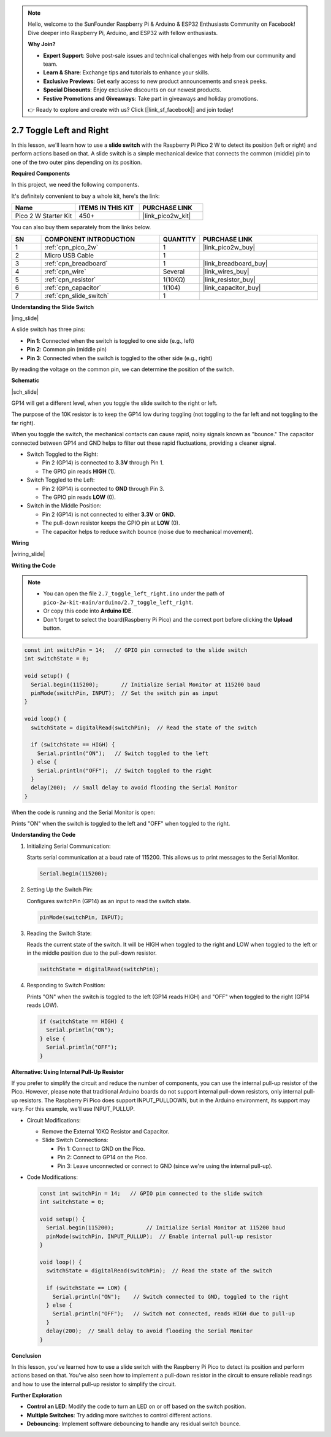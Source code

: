 .. note::

    Hello, welcome to the SunFounder Raspberry Pi & Arduino & ESP32 Enthusiasts Community on Facebook! Dive deeper into Raspberry Pi, Arduino, and ESP32 with fellow enthusiasts.

    **Why Join?**

    - **Expert Support**: Solve post-sale issues and technical challenges with help from our community and team.
    - **Learn & Share**: Exchange tips and tutorials to enhance your skills.
    - **Exclusive Previews**: Get early access to new product announcements and sneak peeks.
    - **Special Discounts**: Enjoy exclusive discounts on our newest products.
    - **Festive Promotions and Giveaways**: Take part in giveaways and holiday promotions.

    👉 Ready to explore and create with us? Click [|link_sf_facebook|] and join today!

.. _ar_slide:

2.7 Toggle Left and Right
============================

In this lesson, we'll learn how to use a **slide switch** with the Raspberry Pi Pico 2 W to detect its position (left or right) and perform actions based on that. A slide switch is a simple mechanical device that connects the common (middle) pin to one of the two outer pins depending on its position.

**Required Components**

In this project, we need the following components. 

It's definitely convenient to buy a whole kit, here's the link: 

.. list-table::
    :widths: 20 20 20
    :header-rows: 1

    *   - Name	
        - ITEMS IN THIS KIT
        - PURCHASE LINK
    *   - Pico 2 W Starter Kit	
        - 450+
        - |link_pico2w_kit|


You can also buy them separately from the links below.


.. list-table::
    :widths: 5 20 5 20
    :header-rows: 1

    *   - SN
        - COMPONENT INTRODUCTION	
        - QUANTITY
        - PURCHASE LINK

    *   - 1
        - :ref:`cpn_pico_2w`
        - 1
        - |link_pico2w_buy|
    *   - 2
        - Micro USB Cable
        - 1
        - 
    *   - 3
        - :ref:`cpn_breadboard`
        - 1
        - |link_breadboard_buy|
    *   - 4
        - :ref:`cpn_wire`
        - Several
        - |link_wires_buy|
    *   - 5
        - :ref:`cpn_resistor`
        - 1(10KΩ)
        - |link_resistor_buy|
    *   - 6
        - :ref:`cpn_capacitor`
        - 1(104)
        - |link_capacitor_buy|
    *   - 7
        - :ref:`cpn_slide_switch`
        - 1
        - 

**Understanding the Slide Switch**

|img_slide|

A slide switch has three pins:

- **Pin 1**: Connected when the switch is toggled to one side (e.g., left)
- **Pin 2**: Common pin (middle pin)
- **Pin 3**: Connected when the switch is toggled to the other side (e.g., right)

By reading the voltage on the common pin, we can determine the position of the switch.

**Schematic**

|sch_slide|

GP14 will get a different level, when you toggle the slide switch to the right or left.

The purpose of the 10K resistor is to keep the GP14 low during toggling (not toggling to the far left and not toggling to the far right).

When you toggle the switch, the mechanical contacts can cause rapid, noisy signals known as "bounce." The capacitor connected between GP14 and GND helps to filter out these rapid fluctuations, providing a cleaner signal.

* Switch Toggled to the Right:

  * Pin 2 (GP14) is connected to **3.3V** through Pin 1.
  * The GPIO pin reads **HIGH** (1).

* Switch Toggled to the Left:

  * Pin 2 (GP14) is connected to **GND** through Pin 3.
  * The GPIO pin reads **LOW** (0).

* Switch in the Middle Position:

  * Pin 2 (GP14) is not connected to either **3.3V** or **GND**.
  * The pull-down resistor keeps the GPIO pin at **LOW** (0).
  * The capacitor helps to reduce switch bounce (noise due to mechanical movement).



**Wiring**

|wiring_slide|

**Writing the Code**

.. note::

    * You can open the file ``2.7_toggle_left_right.ino`` under the path of ``pico-2w-kit-main/arduino/2.7_toggle_left_right``. 
    * Or copy this code into **Arduino IDE**.
    * Don't forget to select the board(Raspberry Pi Pico) and the correct port before clicking the **Upload** button.


.. code-block:: Arduino

   const int switchPin = 14;   // GPIO pin connected to the slide switch
   int switchState = 0;

   void setup() {
     Serial.begin(115200);       // Initialize Serial Monitor at 115200 baud
     pinMode(switchPin, INPUT);  // Set the switch pin as input
   }

   void loop() {
     switchState = digitalRead(switchPin);  // Read the state of the switch

     if (switchState == HIGH) {
       Serial.println("ON");   // Switch toggled to the left
     } else {
       Serial.println("OFF");  // Switch toggled to the right
     }
     delay(200);  // Small delay to avoid flooding the Serial Monitor
   }

When the code is running and the Serial Monitor is open:

Prints "ON" when the switch is toggled to the left and "OFF" when toggled to the right.


**Understanding the Code**

#. Initializing Serial Communication:

   Starts serial communication at a baud rate of 115200. This allows us to print messages to the Serial Monitor.

   .. code-block:: Arduino

        Serial.begin(115200);


#. Setting Up the Switch Pin:

   Configures switchPin (GP14) as an input to read the switch state.

   .. code-block:: Arduino

        pinMode(switchPin, INPUT);


#. Reading the Switch State:

   Reads the current state of the switch. It will be HIGH when toggled to the right and LOW when toggled to the left or in the middle position due to the pull-down resistor.

   .. code-block:: Arduino

        switchState = digitalRead(switchPin);


#. Responding to Switch Position:

   Prints "ON" when the switch is toggled to the left (GP14 reads HIGH) and "OFF" when toggled to the right (GP14 reads LOW).

   .. code-block:: Arduino

        if (switchState == HIGH) {
          Serial.println("ON");
        } else {
          Serial.println("OFF");
        }

**Alternative: Using Internal Pull-Up Resistor**

If you prefer to simplify the circuit and reduce the number of components, you can use the internal pull-up resistor of the Pico. However, please note that traditional Arduino boards do not support internal pull-down resistors, only internal pull-up resistors. The Raspberry Pi Pico does support INPUT_PULLDOWN, but in the Arduino environment, its support may vary. For this example, we'll use INPUT_PULLUP.

* Circuit Modifications:

  * Remove the External 10KΩ Resistor and Capacitor.
  * Slide Switch Connections:

    * Pin 1: Connect to GND on the Pico.
    * Pin 2: Connect to GP14 on the Pico.
    * Pin 3: Leave unconnected or connect to GND (since we're using the internal pull-up).

* Code Modifications:

  .. code-block:: Arduino

        const int switchPin = 14;   // GPIO pin connected to the slide switch
        int switchState = 0;

        void setup() {
          Serial.begin(115200);          // Initialize Serial Monitor at 115200 baud
          pinMode(switchPin, INPUT_PULLUP);  // Enable internal pull-up resistor
        }

        void loop() {
          switchState = digitalRead(switchPin);  // Read the state of the switch

          if (switchState == LOW) {
            Serial.println("ON");    // Switch connected to GND, toggled to the right
          } else {
            Serial.println("OFF");   // Switch not connected, reads HIGH due to pull-up
          }
          delay(200);  // Small delay to avoid flooding the Serial Monitor
        }

**Conclusion**

In this lesson, you've learned how to use a slide switch with the Raspberry Pi Pico to detect its position and perform actions based on that. You've also seen how to implement a pull-down resistor in the circuit to ensure reliable readings and how to use the internal pull-up resistor to simplify the circuit.

**Further Exploration**

* **Control an LED**: Modify the code to turn an LED on or off based on the switch position.
* **Multiple Switches**: Try adding more switches to control different actions.
* **Debouncing**: Implement software debouncing to handle any residual switch bounce.
